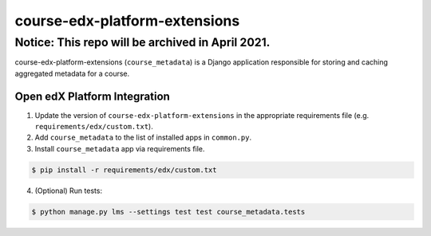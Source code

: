course-edx-platform-extensions
==============================

Notice: This repo will be archived in April 2021.
#######

course-edx-platform-extensions (``course_metadata``) is a Django application responsible for storing and caching aggregated metadata for a course.


Open edX Platform Integration
-----------------------------
1. Update the version of ``course-edx-platform-extensions`` in the appropriate requirements file (e.g. ``requirements/edx/custom.txt``).
2. Add ``course_metadata`` to the list of installed apps in ``common.py``.
3. Install ``course_metadata`` app via requirements file.

.. code-block:: bash

  $ pip install -r requirements/edx/custom.txt

4. (Optional) Run tests:

.. code-block:: bash

   $ python manage.py lms --settings test test course_metadata.tests

